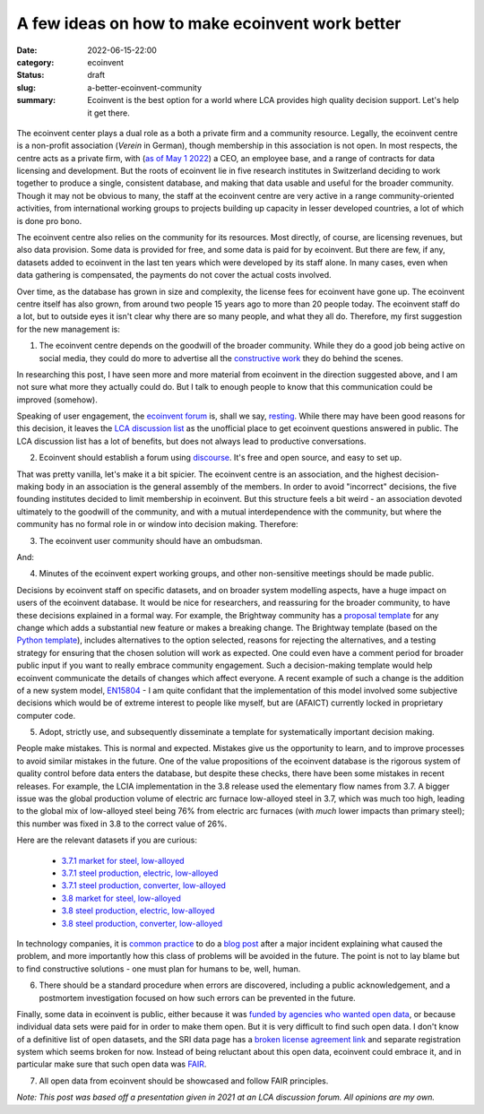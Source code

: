 A few ideas on how to make ecoinvent work better
################################################

:date: 2022-06-15-22:00
:category: ecoinvent
:status: draft
:slug: a-better-ecoinvent-community
:summary: Ecoinvent is the best option for a world where LCA provides high quality decision support. Let's help it get there.

.. figure:: /images/barn.jpg
    :align: center
    :alt: From https://www.flickr.com/photos/grongar/4966015822/

The ecoinvent center plays a dual role as a both a private firm and a community resource. Legally, the ecoinvent centre is a non-profit association (*Verein* in German), though membership in this association is not open. In most respects, the centre acts as a private firm, with (`as of May 1 2022 <https://ecoinvent.org/welcome-nic/>`__) a CEO, an employee base, and a range of contracts for data licensing and development. But the roots of ecoinvent lie in five research institutes in Switzerland deciding to work together to produce a single, consistent database, and making that data usable and useful for the broader community. Though it may not be obvious to many, the staff at the ecoinvent centre are very active in a range community-oriented activities, from international working groups to projects building up capacity in lesser developed countries, a lot of which is done pro bono.

The ecoinvent centre also relies on the community for its resources. Most directly, of course, are licensing revenues, but also data provision. Some data is provided for free, and some data is paid for by ecoinvent. But there are few, if any, datasets added to ecoinvent in the last ten years which were developed by its staff alone. In many cases, even when data gathering is compensated, the payments do not cover the actual costs involved.

Over time, as the database has grown in size and complexity, the license fees for ecoinvent have gone up. The ecoinvent centre itself has also grown, from around two people 15 years ago to more than 20 people today. The ecoinvent staff do a lot, but to outside eyes it isn't clear why there are so many people, and what they all do. Therefore, my first suggestion for the new management is:

1. The ecoinvent centre depends on the goodwill of the broader community. While they do a good job being active on social media, they could do more to advertise all the `constructive work <https://ecoinvent.org/activities/>`__ they do behind the scenes.

In researching this post, I have seen more and more material from ecoinvent in the direction suggested above, and I am not sure what more they actually could do. But I talk to enough people to know that this communication could be improved (somehow).

Speaking of user engagement, the `ecoinvent forum <https://forum.ecoinvent.org/forum/forum-for-ecoinvent-version-3.html>`__ is, shall we say, `resting <https://www.youtube.com/watch?v=vZw35VUBdzo>`__. While there may have been good reasons for this decision, it leaves the `LCA discussion list <https://support.simapro.com/articles/Article/LCA-Discussion-List>`__ as the unofficial place to get ecoinvent questions answered in public. The LCA discussion list has a lot of benefits, but does not always lead to productive conversations.

2. Ecoinvent should establish a forum using `discourse <https://www.discourse.org/>`__. It's free and open source, and easy to set up.

That was pretty vanilla, let's make it a bit spicier. The ecoinvent centre is an association, and the highest decision-making body in an association is the general assembly of the members. In order to avoid "incorrect" decisions, the five founding institutes decided to limit membership in ecoinvent. But this structure feels a bit weird - an association devoted ultimately to the goodwill of the community, and with a mutual interdependence with the community, but where the community has no formal role in or window into decision making. Therefore:

3. The ecoinvent user community should have an ombudsman.

And:

4. Minutes of the ecoinvent expert working groups, and other non-sensitive meetings should be made public.

Decisions by ecoinvent staff on specific datasets, and on broader system modelling aspects, have a huge impact on users of the ecoinvent database. It would be nice for researchers, and reassuring for the broader community, to have these decisions explained in a formal way. For example, the Brightway community has a `proposal template <https://github.com/brightway-lca/enhancement-proposals/blob/main/proposals/0001-bep-template.md>`__ for any change which adds a substantial new feature or makes a breaking change. The Brightway template (based on the `Python template <https://peps.python.org/pep-0012/>`__), includes alternatives to the option selected, reasons for rejecting the alternatives, and a testing strategy for ensuring that the chosen solution will work as expected. One could even have a comment period for broader public input if you want to really embrace community engagement. Such a decision-making template would help ecoinvent communicate the details of changes which affect everyone. A recent example of such a change is the addition of a new system model, `EN15804 <https://eplca.jrc.ec.europa.eu/LCDN/EN15804.xhtml>`__ - I am quite confidant that the implementation of this model involved some subjective decisions which would be of extreme interest to people like myself, but are (AFAICT) currently locked in proprietary computer code.

5. Adopt, strictly use, and subsequently disseminate a template for systematically important decision making.

People make mistakes. This is normal and expected. Mistakes give us the opportunity to learn, and to improve processes to avoid similar mistakes in the future. One of the value propositions of the ecoinvent database is the rigorous system of quality control before data enters the database, but despite these checks, there have been some mistakes in recent releases. For example, the LCIA implementation in the 3.8 release used the elementary flow names from 3.7. A bigger issue was the global production volume of electric arc furnace low-alloyed steel in 3.7, which was much too high, leading to the global mix of low-alloyed steel being 76% from electric arc furnaces (with *much* lower impacts than primary steel); this number was fixed in 3.8 to the correct value of 26%.

Here are the relevant datasets if you are curious:

    - `3.7.1 market for steel, low-alloyed <https://v371.ecoquery.ecoinvent.org/Details/UPR/0b720099-0af4-49a6-8608-9686dccac357/290c1f85-4cc4-4fa1-b0c8-2cb7f4276dce>`__

    - `3.7.1 steel production, electric, low-alloyed <https://v371.ecoquery.ecoinvent.org/Details/UPR/fe0414ff-f3cd-4e94-8a10-e12c1a616920/8b738ea0-f89e-4627-8679-433616064e82>`__

    - `3.7.1 steel production, converter, low-alloyed <https://v371.ecoquery.ecoinvent.org/Details/UPR/b06c4e66-fdcb-4017-bf57-5b412b215e17/8b738ea0-f89e-4627-8679-433616064e82>`__

    - `3.8 market for steel, low-alloyed <https://v38.ecoquery.ecoinvent.org/Details/UPR/a27d8ca4-2de1-47d7-850c-9a93e3ad6506/290c1f85-4cc4-4fa1-b0c8-2cb7f4276dce>`__

    - `3.8 steel production, electric, low-alloyed <https://v38.ecoquery.ecoinvent.org/Details/UPR/27ee6a9c-2439-44c8-9d1a-9e921b21f776/8b738ea0-f89e-4627-8679-433616064e82>`__

    - `3.8 steel production, converter, low-alloyed <https://v38.ecoquery.ecoinvent.org/Details/UPR/7a3148a5-f1f0-4ad4-9ec1-240166dcb7cc/8b738ea0-f89e-4627-8679-433616064e82>`__

In technology companies, it is `common <https://www.atlassian.com/incident-management/handbook/postmortems>`__ `practice <https://blog.cloudflare.com/tag/postmortem/>`__ to do a `blog <https://medium.com/asos-techblog/playing-the-blame-less-game-3708f8195344>`__ `post <https://cloud.google.com/blog/products/gcp/fearless-shared-postmortems-cre-life-lessons>`__ after a major incident explaining what caused the problem, and more importantly how this class of problems will be avoided in the future. The point is not to lay blame but to find constructive solutions - one must plan for humans to be, well, human.

6. There should be a standard procedure when errors are discovered, including a public acknowledgement, and a postmortem investigation focused on how such errors can be prevented in the future.

Finally, some data in ecoinvent is public, either because it was `funded by agencies who wanted open data <https://ecoinvent.org/activities/sri-project/>`__, or because individual data sets were paid for in order to make them open. But it is very difficult to find such open data. I don't know of a definitive list of open datasets, and the SRI data page has a `broken license agreement link <https://ecoinvent.org/files/ecoinvent_association_-_sri_open_data_license_agreement_-_20190927_web.pdf>`__ and separate registration system which seems broken for now. Instead of being reluctant about this open data, ecoinvent could embrace it, and in particular make sure that such open data was `FAIR <https://en.wikipedia.org/wiki/FAIR_data>`__.

7. All open data from ecoinvent should be showcased and follow FAIR principles.

*Note: This post was based off a presentation given in 2021 at an LCA discussion forum. All opinions are my own.*
